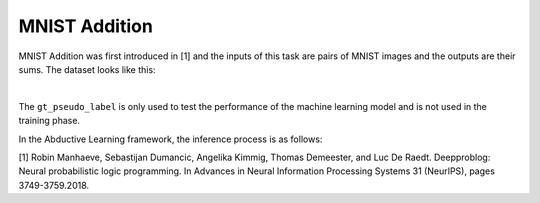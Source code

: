 MNIST Addition
==============

MNIST Addition was first introduced in [1] and the inputs of this task are pairs of MNIST images and the outputs are their sums. The dataset looks like this:

.. image:: ../img/image_1.jpg
   :width: 350px
   :align: center

|

The ``gt_pseudo_label`` is only used to test the performance of the machine learning model and is not used in the training phase.

In the Abductive Learning framework, the inference process is as follows:

.. image:: ../img/image_2.jpg
   :width: 700px

[1] Robin Manhaeve, Sebastijan Dumancic, Angelika Kimmig, Thomas Demeester, and Luc De Raedt. Deepproblog: Neural probabilistic logic programming. In Advances in Neural Information Processing Systems 31 (NeurIPS), pages 3749-3759.2018.